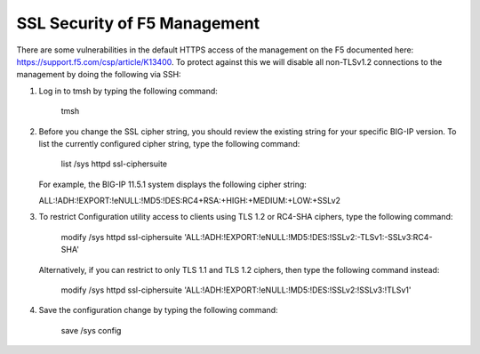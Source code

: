 SSL Security of F5 Management
~~~~~~~~~~~~~~~~~~~~~~~~~~~~~

There are some vulnerabilities in the default HTTPS access of the management on the F5 documented here: https://support.f5.com/csp/article/K13400.  To protect against this we will disable all non-TLSv1.2 connections to the management by doing the following via SSH:

#. Log in to tmsh by typing the following command:

     tmsh

#. Before you change the SSL cipher string, you should review the existing string for your specific BIG-IP version. To list the currently configured cipher string, type the following command:
    
     list /sys httpd ssl-ciphersuite

   For example, the BIG-IP 11.5.1 system displays the following cipher string:

   ALL:!ADH:!EXPORT:!eNULL:!MD5:!DES:RC4+RSA:+HIGH:+MEDIUM:+LOW:+SSLv2

#. To restrict Configuration utility access to clients using TLS 1.2 or RC4-SHA ciphers, type the following command:

     modify /sys httpd ssl-ciphersuite 'ALL:!ADH:!EXPORT:!eNULL:!MD5:!DES:!SSLv2:-TLSv1:-SSLv3:RC4-SHA'

   Alternatively, if you can restrict to only TLS 1.1 and TLS 1.2 ciphers, then type the following command instead:

     modify /sys httpd ssl-ciphersuite 'ALL:!ADH:!EXPORT:!eNULL:!MD5:!DES:!SSLv2:!SSLv3:!TLSv1'

#. Save the configuration change by typing the following command:

     save /sys config
